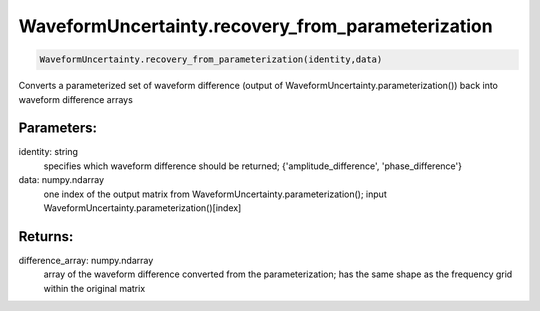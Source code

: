 WaveformUncertainty.recovery_from_parameterization
==================================================

.. code-block:: python

   WaveformUncertainty.recovery_from_parameterization(identity,data)

Converts a parameterized set of waveform difference (output of WaveformUncertainty.parameterization()) back into waveform difference arrays

Parameters:
-----------
identity: string
    specifies which waveform difference should be returned; {'amplitude_difference', 'phase_difference'}
data: numpy.ndarray
    one index of the output matrix from WaveformUncertainty.parameterization(); input WaveformUncertainty.parameterization()[index]
  
Returns:
--------
difference_array: numpy.ndarray
    array of the waveform difference converted from the parameterization; has the same shape as the frequency grid within the original matrix
